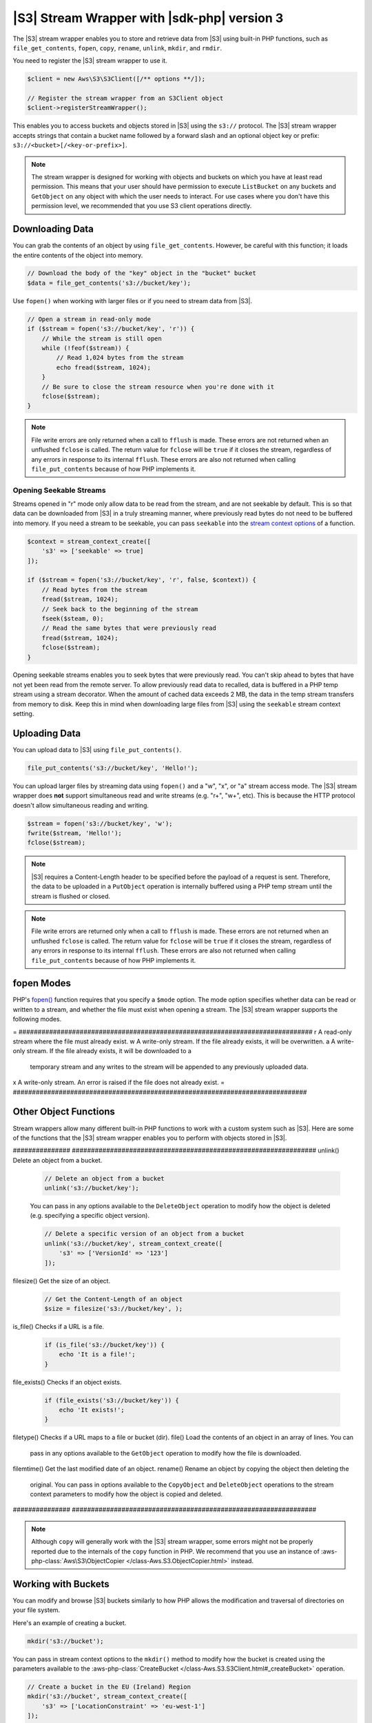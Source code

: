 .. Copyright 2010-2018 Amazon.com, Inc. or its affiliates. All Rights Reserved.

   This work is licensed under a Creative Commons Attribution-NonCommercial-ShareAlike 4.0
   International License (the "License"). You may not use this file except in compliance with the
   License. A copy of the License is located at http://creativecommons.org/licenses/by-nc-sa/4.0/.

   This file is distributed on an "AS IS" BASIS, WITHOUT WARRANTIES OR CONDITIONS OF ANY KIND,
   either express or implied. See the License for the specific language governing permissions and
   limitations under the License.

############################################
|S3| Stream Wrapper with |sdk-php| version 3
############################################

.. meta::
   :description: Store and retrieve data from |S3| with the AWS SDK for PHP version 3.
   :keywords: |S3| with AWS SDK for PHP version 3, |S3| steam wrapper, |S3| files

The |S3| stream wrapper enables you to store and retrieve data from |S3|
using built-in PHP functions, such as ``file_get_contents``, ``fopen``,
``copy``, ``rename``, ``unlink``, ``mkdir``, and ``rmdir``.

You need to register the |S3| stream wrapper to use it.

.. code-block:: php

    $client = new Aws\S3\S3Client([/** options **/]);

    // Register the stream wrapper from an S3Client object
    $client->registerStreamWrapper();

This enables you to access buckets and objects stored in |S3| using the
``s3://`` protocol. The |S3| stream wrapper accepts strings that contain a
bucket name followed by a forward slash and an optional object key or prefix:
``s3://<bucket>[/<key-or-prefix>]``.

.. note::

    The stream wrapper is designed for working with objects and buckets on which
    you have at least read permission. This means that your user should have
    permission to execute ``ListBucket`` on any buckets and ``GetObject`` on any
    object with which the user needs to interact. For use cases where you don't have
    this permission level, we recommended that you use S3 client operations
    directly.

Downloading Data
================

You can grab the contents of an object by using ``file_get_contents``. However, be careful
with this function; it loads the entire contents of the object into
memory.

.. code-block:: php

    // Download the body of the "key" object in the "bucket" bucket
    $data = file_get_contents('s3://bucket/key');

Use ``fopen()`` when working with larger files or if you need to stream data
from |S3|.

.. code-block:: php

    // Open a stream in read-only mode
    if ($stream = fopen('s3://bucket/key', 'r')) {
        // While the stream is still open
        while (!feof($stream)) {
            // Read 1,024 bytes from the stream
            echo fread($stream, 1024);
        }
        // Be sure to close the stream resource when you're done with it
        fclose($stream);
    }

.. note::

    File write errors are only returned when a call to ``fflush`` is made.
    These errors are not returned when an unflushed ``fclose`` is called.
    The return value for ``fclose`` will be ``true`` if it closes the stream,
    regardless of any errors in response to its internal ``fflush``. These errors are also not
    returned when calling ``file_put_contents`` because of how PHP implements it.

Opening Seekable Streams
------------------------

Streams opened in "r" mode only allow data to be read from the stream, and are
not seekable by default. This is so that data can be downloaded from |S3|
in a truly streaming manner, where previously read bytes do not need to be
buffered into memory. If you need a stream to be seekable, you can pass
``seekable`` into the `stream context options <http://www.php.net/manual/en/function.stream-context-create.php>`_
of a function.

.. code-block:: php

    $context = stream_context_create([
        's3' => ['seekable' => true]
    ]);

    if ($stream = fopen('s3://bucket/key', 'r', false, $context)) {
        // Read bytes from the stream
        fread($stream, 1024);
        // Seek back to the beginning of the stream
        fseek($steam, 0);
        // Read the same bytes that were previously read
        fread($stream, 1024);
        fclose($stream);
    }

Opening seekable streams enables you to seek bytes that were previously
read. You can't skip ahead to bytes that have not yet been read from the
remote server. To allow previously read data to recalled, data is
buffered in a PHP temp stream using a stream decorator. When the amount of
cached data exceeds 2 MB, the data in the temp stream transfers from memory
to disk. Keep this in mind when downloading large files from |S3| using
the ``seekable`` stream context setting.

Uploading Data
==============

You can upload data to |S3| using ``file_put_contents()``.

.. code-block:: php

    file_put_contents('s3://bucket/key', 'Hello!');

You can upload larger files by streaming data using ``fopen()`` and a "w", "x",
or "a" stream access mode. The |S3| stream wrapper does **not** support
simultaneous read and write streams (e.g. "r+", "w+", etc). This is because the
HTTP protocol doesn't allow simultaneous reading and writing.

.. code-block:: php

    $stream = fopen('s3://bucket/key', 'w');
    fwrite($stream, 'Hello!');
    fclose($stream);

.. note::

    |S3| requires a Content-Length header to be specified before
    the payload of a request is sent. Therefore, the data to be uploaded in a ``PutObject``
    operation is internally buffered using a PHP temp stream until the stream
    is flushed or closed.

.. note::

    File write errors are returned only when a call to ``fflush`` is made.
    These errors are not returned when an unflushed ``fclose`` is called.
    The return value for ``fclose`` will be ``true`` if it closes the stream,
    regardless of any errors in response to its internal ``fflush``.
    These errors are also not returned when calling ``file_put_contents`` because of how PHP implements it.

fopen Modes
===========

PHP's `fopen() <http://php.net/manual/en/function.fopen.php>`_ function
requires that you specify a ``$mode`` option. The mode option specifies
whether data can be read or written to a stream, and whether the file must
exist when opening a stream. The |S3| stream wrapper supports the
following modes.

= #############################################################################
r A read-only stream where the file must already exist.
w A write-only stream. If the file already exists, it will be overwritten.
a A write-only stream. If the file already exists, it will be downloaded to a
  temporary stream and any writes to
  the stream will be appended to any previously uploaded data.
x A write-only stream. An error is raised if the file does not already exist.
= #############################################################################

Other Object Functions
======================

Stream wrappers allow many different built-in PHP functions to work with a
custom system such as |S3|. Here are some of the functions that the |S3|
stream wrapper enables you to perform with objects stored in |S3|.

############### ################################################################
unlink()        Delete an object from a bucket.

                .. code-block:: php

                    // Delete an object from a bucket
                    unlink('s3://bucket/key');

                You can pass in any options available to the ``DeleteObject``
                operation to modify how the object is deleted (e.g. specifying
                a specific object version).

                .. code-block:: php

                    // Delete a specific version of an object from a bucket
                    unlink('s3://bucket/key', stream_context_create([
                        's3' => ['VersionId' => '123']
                    ]);

filesize()      Get the size of an object.

                .. code-block:: php

                    // Get the Content-Length of an object
                    $size = filesize('s3://bucket/key', );

is_file()       Checks if a URL is a file.

                .. code-block:: php

                    if (is_file('s3://bucket/key')) {
                        echo 'It is a file!';
                    }

file_exists()   Checks if an object exists.

                .. code-block:: php

                    if (file_exists('s3://bucket/key')) {
                        echo 'It exists!';
                    }

filetype()      Checks if a URL maps to a file or bucket (dir).
file()          Load the contents of an object in an array of lines. You can
                pass in any options available to the ``GetObject`` operation to
                modify how the file is downloaded.
filemtime()     Get the last modified date of an object.
rename()        Rename an object by copying the object then deleting the
                original. You can pass in options available to the
                ``CopyObject`` and ``DeleteObject`` operations to the stream
                context parameters to modify how the object is copied and
                deleted.

############### ################################################################

.. note::

    Although ``copy`` will generally work with the |S3| stream wrapper, some errors
    might not be properly reported due to the internals of the ``copy`` function
    in PHP. We recommend that you use an instance of :aws-php-class:`Aws\S3\ObjectCopier
    </class-Aws.S3.ObjectCopier.html>`
    instead.

Working with Buckets
====================

You can modify and browse |S3| buckets similarly to how PHP allows the
modification and traversal of directories on your file system.

Here's an example of creating a bucket.

.. code-block:: php

    mkdir('s3://bucket');

You can pass in stream context options to the ``mkdir()`` method to modify how
the bucket is created using the parameters available to the :aws-php-class:`CreateBucket
</class-Aws.S3.S3Client.html#_createBucket>`
operation.

.. code-block:: php

    // Create a bucket in the EU (Ireland) Region
    mkdir('s3://bucket', stream_context_create([
        's3' => ['LocationConstraint' => 'eu-west-1']
    ]);

You can delete buckets using the ``rmdir()`` function.

.. code-block:: php

    // Delete a bucket
    rmdir('s3://bucket');

.. note::

    A bucket can only be deleted if it is empty.

Listing the Contents of a Bucket
--------------------------------

You can use the `opendir() <http://www.php.net/manual/en/function.opendir.php>`_,
`readdir() <http://www.php.net/manual/en/function.readdir.php>`_,
`rewinddir() <http://www.php.net/manual/en/function.rewinddir.php>`_, and
`closedir() <http://php.net/manual/en/function.closedir.php>`_ PHP functions
with the |S3| stream wrapper to traverse the contents of a
bucket. You can pass in parameters available to the :aws-php-class:`ListObjects <class-Aws.S3.S3Client.html#_listObjects>`
operation as custom stream context options to the ``opendir()`` function to
modify how objects are listed.

.. code-block:: php

    $dir = "s3://bucket/";

    if (is_dir($dir) && ($dh = opendir($dir))) {
        while (($file = readdir($dh)) !## false) {
            echo "filename: {$file} : filetype: " . filetype($dir . $file) . "\n";
        }
        closedir($dh);
    }

You can recursively list each object and prefix in a bucket using PHP's
`RecursiveDirectoryIterator <http://php.net/manual/en/class.recursivedirectoryiterator.php>`_.

.. code-block:: php

    $dir = 's3://bucket';
    $iterator = new RecursiveIteratorIterator(new RecursiveDirectoryIterator($dir));

    foreach ($iterator as $file) {
        echo $file->getType() . ': ' . $file . "\n";
    }

Another way to list the contents of a bucket recursively that incurs fewer
HTTP requests is to use the ``Aws\recursive_dir_iterator($path, $context = null)``
function.

.. code-block:: php

    <?php
    require 'vendor/autoload.php';

    $iter = Aws\recursive_dir_iterator('s3://bucket/key');
    foreach ($iter as $filename) {
        echo $filename . "\n";
    }

Stream Context Options
======================

You can customize the client used by the stream wrapper, or the cache used to
cache previously loaded information about buckets and keys, by passing in custom
stream context options.

The stream wrapper supports the following stream context options on every
operation.

``client``
    The ``Aws\AwsClientInterface`` object to use to execute commands.

``cache``
    An instance of ``Aws\CacheInterface`` to use to cache previously obtained
    file stats. By default, the stream wrapper will use an in-memory LRU cache.
